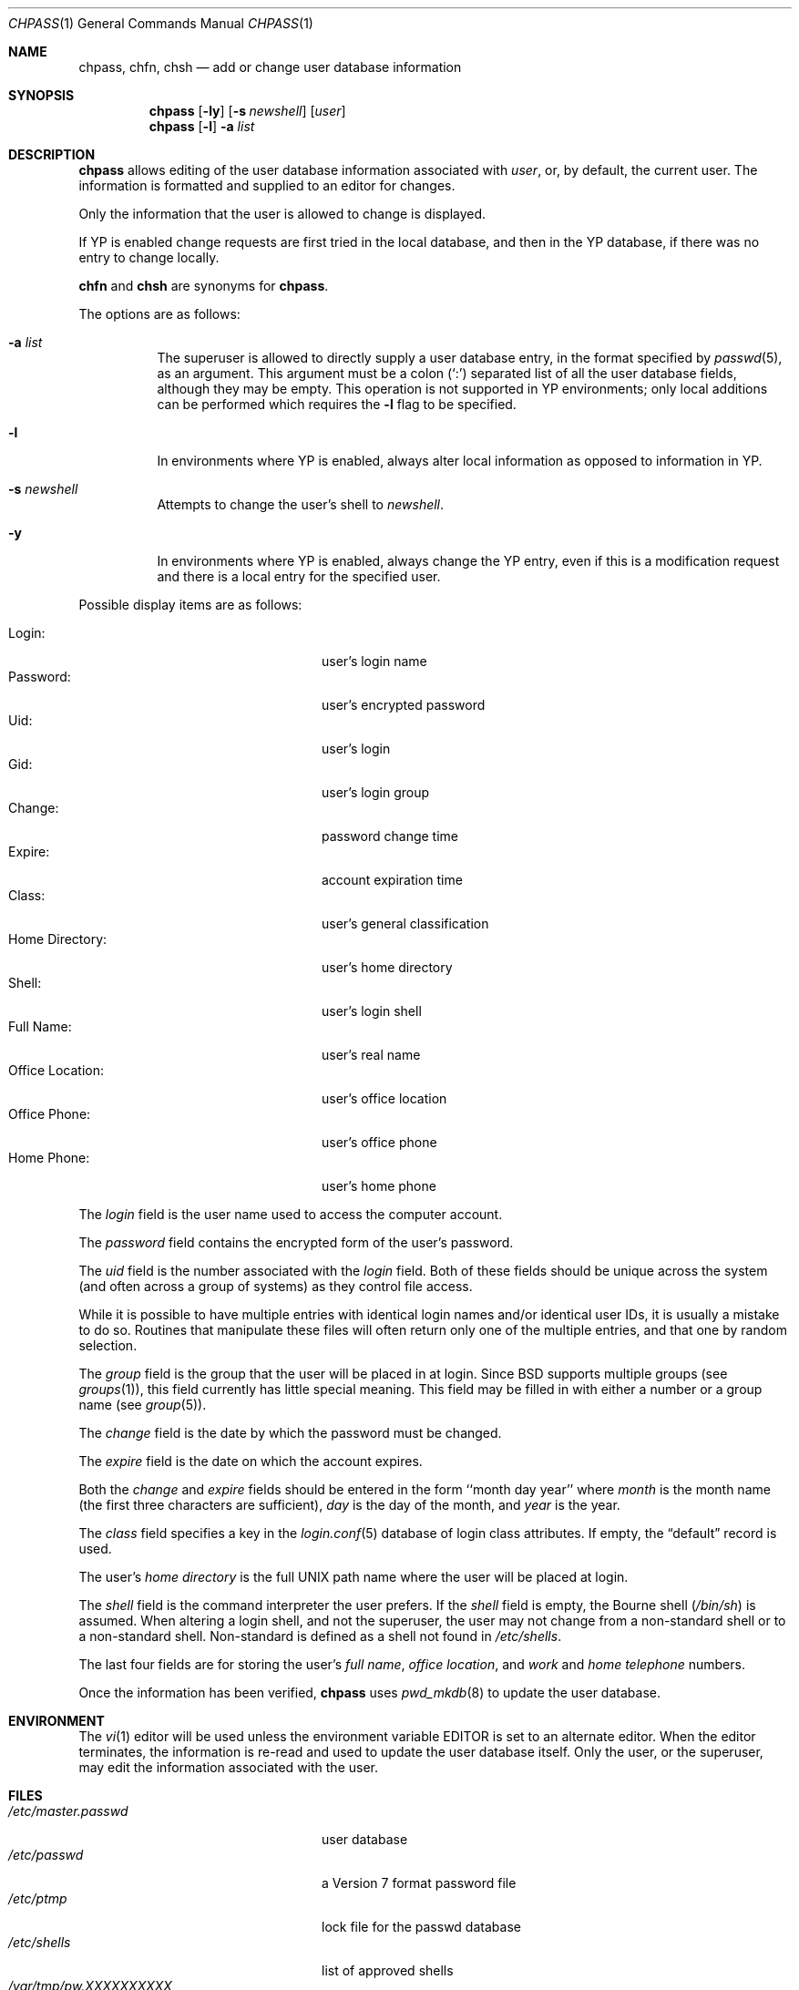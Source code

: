 .\"	$OpenBSD: src/usr.bin/chpass/chpass.1,v 1.33 2007/03/27 07:22:33 jmc Exp $
.\"	$NetBSD: chpass.1,v 1.7 1996/05/15 21:50:40 jtc Exp $
.\"
.\" Copyright (c) 1988, 1990, 1993
.\"	The Regents of the University of California.  All rights reserved.
.\"
.\" Redistribution and use in source and binary forms, with or without
.\" modification, are permitted provided that the following conditions
.\" are met:
.\" 1. Redistributions of source code must retain the above copyright
.\"    notice, this list of conditions and the following disclaimer.
.\" 2. Redistributions in binary form must reproduce the above copyright
.\"    notice, this list of conditions and the following disclaimer in the
.\"    documentation and/or other materials provided with the distribution.
.\" 3. Neither the name of the University nor the names of its contributors
.\"    may be used to endorse or promote products derived from this software
.\"    without specific prior written permission.
.\"
.\" THIS SOFTWARE IS PROVIDED BY THE REGENTS AND CONTRIBUTORS ``AS IS'' AND
.\" ANY EXPRESS OR IMPLIED WARRANTIES, INCLUDING, BUT NOT LIMITED TO, THE
.\" IMPLIED WARRANTIES OF MERCHANTABILITY AND FITNESS FOR A PARTICULAR PURPOSE
.\" ARE DISCLAIMED.  IN NO EVENT SHALL THE REGENTS OR CONTRIBUTORS BE LIABLE
.\" FOR ANY DIRECT, INDIRECT, INCIDENTAL, SPECIAL, EXEMPLARY, OR CONSEQUENTIAL
.\" DAMAGES (INCLUDING, BUT NOT LIMITED TO, PROCUREMENT OF SUBSTITUTE GOODS
.\" OR SERVICES; LOSS OF USE, DATA, OR PROFITS; OR BUSINESS INTERRUPTION)
.\" HOWEVER CAUSED AND ON ANY THEORY OF LIABILITY, WHETHER IN CONTRACT, STRICT
.\" LIABILITY, OR TORT (INCLUDING NEGLIGENCE OR OTHERWISE) ARISING IN ANY WAY
.\" OUT OF THE USE OF THIS SOFTWARE, EVEN IF ADVISED OF THE POSSIBILITY OF
.\" SUCH DAMAGE.
.\"
.\"     @(#)chpass.1	8.2 (Berkeley) 12/30/93
.\"
.Dd December 30, 1993
.Dt CHPASS 1
.Os
.Sh NAME
.Nm chpass ,
.Nm chfn ,
.Nm chsh
.Nd add or change user database information
.Sh SYNOPSIS
.Nm chpass
.Op Fl ly
.Op Fl s Ar newshell
.Op Ar user
.Nm chpass
.Op Fl l
.Fl a Ar list
.Sh DESCRIPTION
.Nm chpass
allows editing of the user database information associated
with
.Ar user ,
or, by default, the current user.
The information is formatted and supplied to an editor for changes.
.Pp
Only the information that the user is allowed to change is displayed.
.Pp
If YP is enabled change requests are first tried in the local database,
and then in the YP database, if there was no entry to change locally.
.Pp
.Nm chfn
and
.Nm chsh
are synonyms for
.Nm chpass .
.Pp
The options are as follows:
.Bl -tag -width Ds
.It Fl a Ar list
The superuser is allowed to directly supply a user database
entry, in the format specified by
.Xr passwd 5 ,
as an argument.
This argument must be a colon
.Pq Sq \&:
separated list of all the
user database fields, although they may be empty.
This operation is not supported in YP environments; only local additions
can be performed which requires the
.Fl l
flag to be specified.
.It Fl l
In environments where YP is enabled, always alter local information as
opposed to information in YP.
.It Fl s Ar newshell
Attempts to change the user's shell to
.Ar newshell .
.It Fl y
In environments where YP is enabled, always change the YP entry, even if this
is a modification request and there is a local entry for the specified user.
.El
.Pp
Possible display items are as follows:
.Pp
.Bl -tag -width "Office Location:" -compact -offset indent
.It Login:
user's login name
.It Password:
user's encrypted password
.It Uid:
user's login
.It Gid:
user's login group
.It Change:
password change time
.It Expire:
account expiration time
.It Class:
user's general classification
.It Home Directory:
user's home directory
.It Shell:
user's login shell
.It Full Name:
user's real name
.It Office Location:
user's office location
.It Office Phone:
user's office phone
.It Home Phone:
user's home phone
.El
.Pp
The
.Ar login
field is the user name used to access the computer account.
.Pp
The
.Ar password
field contains the encrypted form of the user's password.
.Pp
The
.Ar uid
field is the number associated with the
.Ar login
field.
Both of these fields should be unique across the system (and often
across a group of systems) as they control file access.
.Pp
While it is possible to have multiple entries with identical login names
and/or identical user IDs, it is usually a mistake to do so.
Routines that manipulate these files will often return only one of the multiple
entries, and that one by random selection.
.Pp
The
.Ar group
field is the group that the user will be placed in at login.
Since BSD supports multiple groups (see
.Xr groups 1 ) ,
this field currently has little special meaning.
This field may be filled in with either a number or a group name (see
.Xr group 5 ) .
.Pp
The
.Ar change
field is the date by which the password must be changed.
.Pp
The
.Ar expire
field is the date on which the account expires.
.Pp
Both the
.Ar change
and
.Ar expire
fields should be entered in the form ``month day year'' where
.Ar month
is the month name (the first three characters are sufficient),
.Ar day
is the day of the month, and
.Ar year
is the year.
.Pp
The
.Ar class
field specifies a key in the
.Xr login.conf 5
database of login class attributes.
If empty, the
.Dq default
record is used.
.Pp
The user's
.Ar home directory
is the full UNIX path name where the user
will be placed at login.
.Pp
The
.Ar shell
field is the command interpreter the user prefers.
If the
.Ar shell
field is empty, the Bourne shell
.Pq Pa /bin/sh
is assumed.
When altering a login shell, and not the superuser, the user
may not change from a non-standard shell or to a non-standard
shell.
Non-standard is defined as a shell not found in
.Pa /etc/shells .
.Pp
The last four fields are for storing the user's
.Ar full name , office location ,
and
.Ar work
and
.Ar home telephone
numbers.
.Pp
Once the information has been verified,
.Nm
uses
.Xr pwd_mkdb 8
to update the user database.
.Sh ENVIRONMENT
The
.Xr vi 1
editor will be used unless the environment variable
.Ev EDITOR
is set to
an alternate editor.
When the editor terminates, the information is re-read and used to
update the user database itself.
Only the user, or the superuser, may edit the information associated
with the user.
.Sh FILES
.Bl -tag -width /var/tmp/pw.XXXXXXXXXX -compact
.It Pa /etc/master.passwd
user database
.It Pa /etc/passwd
a Version 7 format password file
.It Pa /etc/ptmp
lock file for the passwd database
.It Pa /etc/shells
list of approved shells
.It Pa /var/tmp/pw.XXXXXXXXXX
temporary copy of the user passwd information
.El
.Sh DIAGNOSTICS
.Bl -diag
.It "Attempting lock password file, please wait or press ^C to abort"
.Pp
The password file is currently locked by another process;
.Nm
will keep trying to lock the password file until it succeeds or
the user hits the interrupt character (control-C by default).
If
.Nm
is interrupted while trying to gain the lock any changes made will be lost.
.Pp
If the process holding the lock was prematurely terminated the lock
file may be stale and
.Nm
will wait forever trying to lock the password file.
To determine whether a live process is actually holding the lock, the
admin may run the following:
.Bd -literal -offset indent
$ fstat /etc/ptmp
.Ed
.Pp
If no process is listed, it is safe to remove the
.Pa /etc/ptmp
file to clear the error.
.El
.Sh SEE ALSO
.Xr finger 1 ,
.Xr login 1 ,
.Xr passwd 1 ,
.Xr getusershell 3 ,
.Xr login.conf 5 ,
.Xr passwd 5 ,
.Xr pwd_mkdb 8 ,
.Xr vipw 8
.Rs
.%A Robert Morris
.%A Ken Thompson
.%T "UNIX Password Security"
.Re
.Sh HISTORY
The
.Nm
command appeared in
.Bx 4.3 Reno .
.Sh BUGS
User information should (and eventually will) be stored elsewhere.
